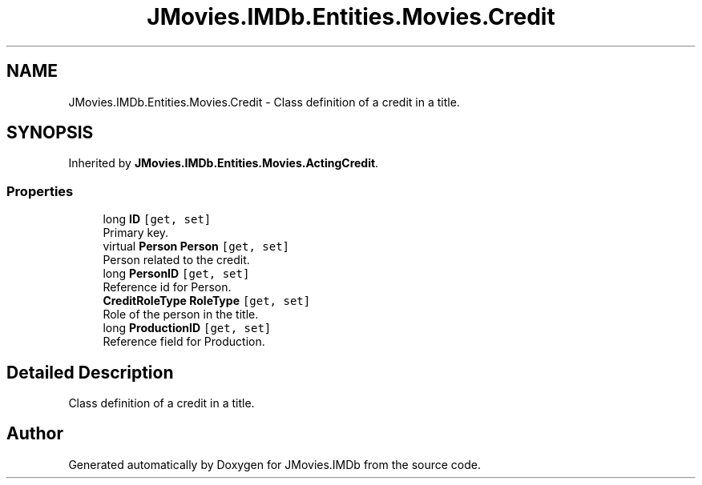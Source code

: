 .TH "JMovies.IMDb.Entities.Movies.Credit" 3 "Tue Feb 14 2023" "JMovies.IMDb" \" -*- nroff -*-
.ad l
.nh
.SH NAME
JMovies.IMDb.Entities.Movies.Credit \- Class definition of a credit in a title\&.  

.SH SYNOPSIS
.br
.PP
.PP
Inherited by \fBJMovies\&.IMDb\&.Entities\&.Movies\&.ActingCredit\fP\&.
.SS "Properties"

.in +1c
.ti -1c
.RI "long \fBID\fP\fC [get, set]\fP"
.br
.RI "Primary key\&. "
.ti -1c
.RI "virtual \fBPerson\fP \fBPerson\fP\fC [get, set]\fP"
.br
.RI "Person related to the credit\&. "
.ti -1c
.RI "long \fBPersonID\fP\fC [get, set]\fP"
.br
.RI "Reference id for Person\&. "
.ti -1c
.RI "\fBCreditRoleType\fP \fBRoleType\fP\fC [get, set]\fP"
.br
.RI "Role of the person in the title\&. "
.ti -1c
.RI "long \fBProductionID\fP\fC [get, set]\fP"
.br
.RI "Reference field for Production\&. "
.in -1c
.SH "Detailed Description"
.PP 
Class definition of a credit in a title\&. 

.SH "Author"
.PP 
Generated automatically by Doxygen for JMovies\&.IMDb from the source code\&.
